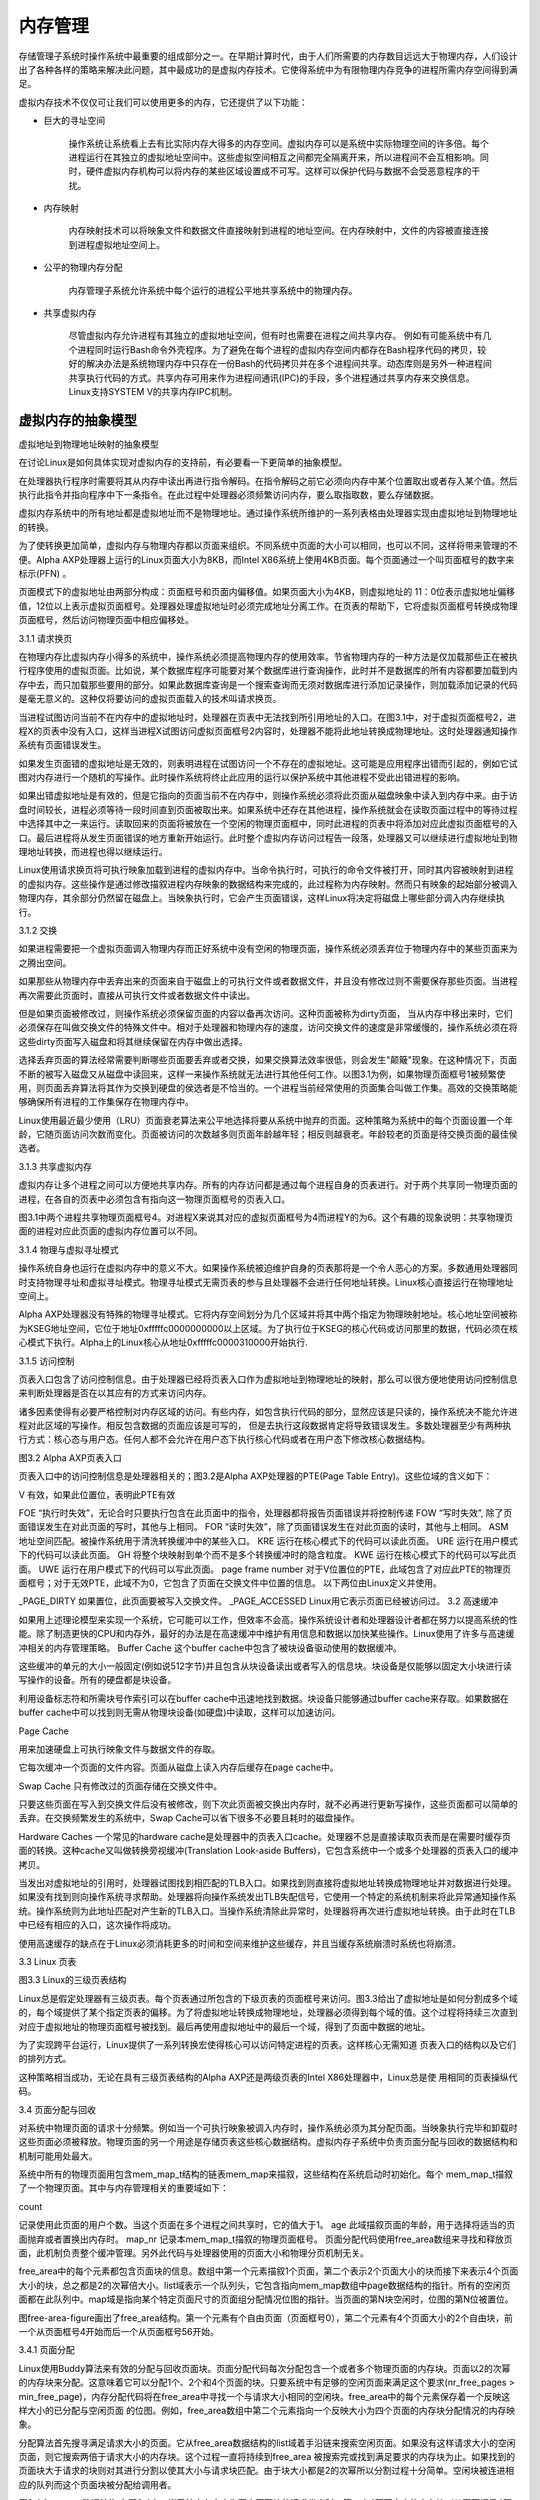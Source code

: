 内存管理
==============

存储管理子系统时操作系统中最重要的组成部分之一。在早期计算时代，由于人们所需要的内存数目远远大于物理内存，人们设计出了各种各样的策略来解决此问题，其中最成功的是虚拟内存技术。它使得系统中为有限物理内存竞争的进程所需内存空间得到满足。

虚拟内存技术不仅仅可让我们可以使用更多的内存，它还提供了以下功能：

* 巨大的寻址空间

	操作系统让系统看上去有比实际内存大得多的内存空间。虚拟内存可以是系统中实际物理空间的许多倍。每个进程运行在其独立的虚拟地址空间中。这些虚拟空间相互之间都完全隔离开来，所以进程间不会互相影响。同时，硬件虚拟内存机构可以将内存的某些区域设置成不可写。这样可以保护代码与数据不会受恶意程序的干扰。

* 内存映射

	内存映射技术可以将映象文件和数据文件直接映射到进程的地址空间。在内存映射中，文件的内容被直接连接到进程虚拟地址空间上。

* 公平的物理内存分配

	内存管理子系统允许系统中每个运行的进程公平地共享系统中的物理内存。

* 共享虚拟内存

	尽管虚拟内存允许进程有其独立的虚拟地址空间，但有时也需要在进程之间共享内存。 例如有可能系统中有几个进程同时运行Bash命令外壳程序。为了避免在每个进程的虚拟内存空间内都存在Bash程序代码的拷贝，较好的解决办法是系统物理内存中只存在一份Bash的代码拷贝并在多个进程间共享。动态库则是另外一种进程间共享执行代码的方式。共享内存可用来作为进程间通讯(IPC)的手段，多个进程通过共享内存来交换信息。 Linux支持SYSTEM V的共享内存IPC机制。

虚拟内存的抽象模型
-------------------

虚拟地址到物理地址映射的抽象模型

.. image :: static/Linux内存管理.jpg

在讨论Linux是如何具体实现对虚拟内存的支持前，有必要看一下更简单的抽象模型。

在处理器执行程序时需要将其从内存中读出再进行指令解码。在指令解码之前它必须向内存中某个位置取出或者存入某个值。然后执行此指令并指向程序中下一条指令。在此过程中处理器必须频繁访问内存，要么取指取数，要么存储数据。

虚拟内存系统中的所有地址都是虚拟地址而不是物理地址。通过操作系统所维护的一系列表格由处理器实现由虚拟地址到物理地址的转换。

为了使转换更加简单，虚拟内存与物理内存都以页面来组织。不同系统中页面的大小可以相同，也可以不同，这样将带来管理的不便。Alpha AXP处理器上运行的Linux页面大小为8KB，而Intel X86系统上使用4KB页面。每个页面通过一个叫页面框号的数字来标示(PFN) 。

页面模式下的虚拟地址由两部分构成：页面框号和页面内偏移值。如果页面大小为4KB，则虚拟地址的 11：0位表示虚拟地址偏移值，12位以上表示虚拟页面框号。处理器处理虚拟地址时必须完成地址分离工作。在页表的帮助下，它将虚拟页面框号转换成物理页面框号，然后访问物理页面中相应偏移处。

..
	图3.1给出了两个进程X和Y的虚拟地址空间，它们拥有各自的页表。这些页表将各个进程的虚拟页面映射到内存中的物理页面。在图中，进程X的虚拟页面框号0被映射到了物理页面框号4。理论上每个页表入口应包含以下内容：

	有效标记，表示此页表入口是有效的
	页表入口描叙的物理页面框号
	访问控制信息。用来描叙此页可以进行哪些操作，是否可写？是否包含执行代码?
	虚拟页面框号是为页表中的偏移。虚拟页面框号5对应表中的第6个单元（0是第一个）。

	为了将虚拟地址转换为物理地址，处理器首先必须得到虚拟地址页面框号及页内偏移。一般将页面大小设为2的次幂。将图3.1中的页面大小设为0x2000字节（十进制为8192）并且在进程Y的虚拟地址空间中某个地址为0x2194，则处理器将其转换为虚拟页面框号1及页内偏移0x194。

	处理器使用虚拟页面框号为索引来访问处理器页表，检索页表入口。如果在此位置的页表入口有效，则处理器将从此入口中得到物理页面框号。如果此入口无效，则意味着处理器存取的是虚拟内存中一个不存在的区域。在这种情况下，处理器是不能进行地址转换的，它必须将控制传递给操作系统来完成这个工作。

	某个进程试图访问处理器无法进行有效地址转换的虚拟地址时，处理器如何将控制传递到操作系统依赖于具体的处理器。通常的做法是：处理器引发一个页面失效错而陷入操作系统核心，这样操作系统将得到有关无效虚拟地址的信息以及发生页面错误的原因。

	再以图3.1为例，进程Y的虚拟页面框号1被映射到系统物理页面框号4，则再物理内存中的起始位置为 0x8000(4 * 0x2000)。加上0x194字节偏移则得到最终的物理地址0x8194。

	通过将虚拟地址映射到物理地址，虚拟内存可以以任何顺序映射到系统物理页面。例如，在图3.1中，进程X的虚拟页面框号0被映射到物理页面框号1而虚拟页面框号7被映射到物理页面框号0，虽然后者的虚拟页面框号要高于前者。这样虚拟内存技术带来了有趣的结果：虚拟内存中的页面无须在物理内存保持特定顺序。

3.1.1 请求换页

在物理内存比虚拟内存小得多的系统中，操作系统必须提高物理内存的使用效率。节省物理内存的一种方法是仅加载那些正在被执行程序使用的虚拟页面。比如说，某个数据库程序可能要对某个数据库进行查询操作，此时并不是数据库的所有内容都要加载到内存中去，而只加载那些要用的部分。如果此数据库查询是一个搜索查询而无须对数据库进行添加记录操作，则加载添加记录的代码是毫无意义的。这种仅将要访问的虚拟页面载入的技术叫请求换页。

当进程试图访问当前不在内存中的虚拟地址时，处理器在页表中无法找到所引用地址的入口。在图3.1中，对于虚拟页面框号2，进程X的页表中没有入口，这样当进程X试图访问虚拟页面框号2内容时，处理器不能将此地址转换成物理地址。这时处理器通知操作系统有页面错误发生。

如果发生页面错的虚拟地址是无效的，则表明进程在试图访问一个不存在的虚拟地址。这可能是应用程序出错而引起的，例如它试图对内存进行一个随机的写操作。此时操作系统将终止此应用的运行以保护系统中其他进程不受此出错进程的影响。

如果出错虚拟地址是有效的，但是它指向的页面当前不在内存中，则操作系统必须将此页面从磁盘映象中读入到内存中来。由于访盘时间较长，进程必须等待一段时间直到页面被取出来。如果系统中还存在其他进程，操作系统就会在读取页面过程中的等待过程中选择其中之一来运行。读取回来的页面将被放在一个空闲的物理页面框中，同时此进程的页表中将添加对应此虚拟页面框号的入口。最后进程将从发生页面错误的地方重新开始运行。此时整个虚拟内存访问过程告一段落，处理器又可以继续进行虚拟地址到物理地址转换，而进程也得以继续运行。

Linux使用请求换页将可执行映象加载到进程的虚拟内存中。当命令执行时，可执行的命令文件被打开，同时其内容被映射到进程的虚拟内存。这些操作是通过修改描叙进程内存映象的数据结构来完成的，此过程称为内存映射。然而只有映象的起始部分被调入物理内存，其余部分仍然留在磁盘上。当映象执行时，它会产生页面错误，这样Linux将决定将磁盘上哪些部分调入内存继续执行。

3.1.2 交换

如果进程需要把一个虚拟页面调入物理内存而正好系统中没有空闲的物理页面，操作系统必须丢弃位于物理内存中的某些页面来为之腾出空间。

如果那些从物理内存中丢弃出来的页面来自于磁盘上的可执行文件或者数据文件，并且没有修改过则不需要保存那些页面。当进程再次需要此页面时，直接从可执行文件或者数据文件中读出。

但是如果页面被修改过，则操作系统必须保留页面的内容以备再次访问。这种页面被称为dirty页面， 当从内存中移出来时，它们必须保存在叫做交换文件的特殊文件中。相对于处理器和物理内存的速度，访问交换文件的速度是非常缓慢的，操作系统必须在将这些dirty页面写入磁盘和将其继续保留在内存中做出选择。

选择丢弃页面的算法经常需要判断哪些页面要丢弃或者交换，如果交换算法效率很低，则会发生"颠簸"现象。在这种情况下，页面不断的被写入磁盘又从磁盘中读回来，这样一来操作系统就无法进行其他任何工作。以图3.1为例，如果物理页面框号1被频繁使用，则页面丢弃算法将其作为交换到硬盘的侯选者是不恰当的。一个进程当前经常使用的页面集合叫做工作集。高效的交换策略能够确保所有进程的工作集保存在物理内存中。

Linux使用最近最少使用（LRU）页面衰老算法来公平地选择将要从系统中抛弃的页面。这种策略为系统中的每个页面设置一个年龄，它随页面访问次数而变化。页面被访问的次数越多则页面年龄越年轻；相反则越衰老。年龄较老的页面是待交换页面的最佳侯选者。

 

3.1.3  共享虚拟内存

虚拟内存让多个进程之间可以方便地共享内存。所有的内存访问都是通过每个进程自身的页表进行。对于两个共享同一物理页面的进程，在各自的页表中必须包含有指向这一物理页面框号的页表入口。

图3.1中两个进程共享物理页面框号4。对进程X来说其对应的虚拟页面框号为4而进程Y的为6。这个有趣的现象说明：共享物理页面的进程对应此页面的虚拟内存位置可以不同。

 

3.1.4  物理与虚拟寻址模式

操作系统自身也运行在虚拟内存中的意义不大。如果操作系统被迫维护自身的页表那将是一个令人恶心的方案。多数通用处理器同时支持物理寻址和虚拟寻址模式。物理寻址模式无需页表的参与且处理器不会进行任何地址转换。Linux核心直接运行在物理地址空间上。

Alpha AXP处理器没有特殊的物理寻址模式。它将内存空间划分为几个区域并将其中两个指定为物理映射地址。核心地址空间被称为KSEG地址空间，它位于地址0xfffffc0000000000以上区域。为了执行位于KSEG的核心代码或访问那里的数据，代码必须在核心模式下执行。Alpha上的Linux核心从地址0xfffffc0000310000开始执行.

 

3.1.5  访问控制

页表入口包含了访问控制信息。由于处理器已经将页表入口作为虚拟地址到物理地址的映射，那么可以很方便地使用访问控制信息来判断处理器是否在以其应有的方式来访问内存。

诸多因素使得有必要严格控制对内存区域的访问。有些内存，如包含执行代码的部分，显然应该是只读的，操作系统决不能允许进程对此区域的写操作。相反包含数据的页面应该是可写的， 但是去执行这段数据肯定将导致错误发生。多数处理器至少有两种执行方式：核心态与用户态。任何人都不会允许在用户态下执行核心代码或者在用户态下修改核心数据结构。

 



图3.2 Alpha AXP页表入口

页表入口中的访问控制信息是处理器相关的；图3.2是Alpha AXP处理器的PTE(Page Table Entry)。这些位域的含义如下：

V
有效，如果此位置位，表明此PTE有效
 
FOE
“执行时失效”，无论合时只要执行包含在此页面中的指令，处理器都将报告页面错误并将控制传递
FOW
“写时失效”, 除了页面错误发生在对此页面的写时，其他与上相同。
FOR
“读时失效”，除了页面错误发生在对此页面的读时，其他与上相同。
ASM
地址空间匹配。被操作系统用于清洗转换缓冲中的某些入口。
KRE
运行在核心模式下的代码可以读此页面。
URE
运行在用户模式下的代码可以读此页面。
GH
将整个块映射到单个而不是多个转换缓冲时的隐含粒度。
KWE
运行在核心模式下的代码可以写此页面。
UWE
运行在用户模式下的代码可以写此页面。
page frame number
对于V位置位的PTE，此域包含了对应此PTE的物理页面框号；对于无效PTE，此域不为0，它包含了页面在交换文件中位置的信息。
以下两位由Linux定义并使用。

_PAGE_DIRTY
如果置位，此页面要被写入交换文件。
_PAGE_ACCESSED
Linux用它表示页面已经被访问过。
3.2  高速缓冲

如果用上述理论模型来实现一个系统，它可能可以工作，但效率不会高。操作系统设计者和处理器设计者都在努力以提高系统的性能。除了制造更快的CPU和内存外，最好的办法是在高速缓冲中维护有用信息和数据以加快某些操作。Linux使用了许多与高速缓冲相关的内存管理策略。
Buffer Cache
这个buffer cache中包含了被块设备驱动使用的数据缓冲。

这些缓冲的单元的大小一般固定(例如说512字节)并且包含从块设备读出或者写入的信息块。块设备是仅能够以固定大小块进行读写操作的设备。所有的硬盘都是块设备。

 
利用设备标志符和所需块号作索引可以在buffer cache中迅速地找到数据。块设备只能够通过buffer cache来存取。如果数据在buffer cache中可以找到则无需从物理块设备(如硬盘)中读取，这样可以加速访问。

Page Cache

用来加速硬盘上可执行映象文件与数据文件的存取。

它每次缓冲一个页面的文件内容。页面从磁盘上读入内存后缓存在page cache中。

 
 

Swap Cache
只有修改过的页面存储在交换文件中。

只要这些页面在写入到交换文件后没有被修改，则下次此页面被交换出内存时，就不必再进行更新写操作，这些页面都可以简单的丢弃。在交换频繁发生的系统中，Swap Cache可以省下很多不必要且耗时的磁盘操作。

 
 

Hardware Caches
一个常见的hardware cache是处理器中的页表入口cache。处理器不总是直接读取页表而是在需要时缓存页面的转换。这种cache又叫做转换旁视缓冲(Translation Look-aside Buffers)，它包含系统中一个或多个处理器的页表入口的缓冲拷贝。

 
当发出对虚拟地址的引用时，处理器试图找到相匹配的TLB入口。如果找到则直接将虚拟地址转换成物理地址并对数据进行处理。如果没有找到则向操作系统寻求帮助。处理器将向操作系统发出TLB失配信号，它使用一个特定的系统机制来将此异常通知操作系统。操作系统则为此地址匹配对产生新的TLB入口。当操作系统清除此异常时，处理器将再次进行虚拟地址转换。由于此时在TLB中已经有相应的入口，这次操作将成功。

 
使用高速缓存的缺点在于Linux必须消耗更多的时间和空间来维护这些缓存，并且当缓存系统崩溃时系统也将崩溃。

3.3  Linux 页表



图3.3 Linux的三级页表结构

Linux总是假定处理器有三级页表。每个页表通过所包含的下级页表的页面框号来访问。图3.3给出了虚拟地址是如何分割成多个域的，每个域提供了某个指定页表的偏移。为了将虚拟地址转换成物理地址，处理器必须得到每个域的值。这个过程将持续三次直到对应于虚拟地址的物理页面框号被找到。最后再使用虚拟地址中的最后一个域，得到了页面中数据的地址。

为了实现跨平台运行，Linux提供了一系列转换宏使得核心可以访问特定进程的页表。这样核心无需知道 页表入口的结构以及它们的排列方式。

这种策略相当成功，无论在具有三级页表结构的Alpha AXP还是两级页表的Intel X86处理器中，Linux总是使 用相同的页表操纵代码。

3.4  页面分配与回收

对系统中物理页面的请求十分频繁。例如当一个可执行映象被调入内存时，操作系统必须为其分配页面。当映象执行完毕和卸载时这些页面必须被释放。物理页面的另一个用途是存储页表这些核心数据结构。虚拟内存子系统中负责页面分配与回收的数据结构和机制可能用处最大。

系统中所有的物理页面用包含mem_map_t结构的链表mem_map来描叙，这些结构在系统启动时初始化。每个 mem_map_t描叙了一个物理页面。其中与内存管理相关的重要域如下：

count

记录使用此页面的用户个数。当这个页面在多个进程之间共享时，它的值大于1。
age
此域描叙页面的年龄，用于选择将适当的页面抛弃或者置换出内存时。
map_nr
记录本mem_map_t描叙的物理页面框号。
页面分配代码使用free_area数组来寻找和释放页面，此机制负责整个缓冲管理。另外此代码与处理器使用的页面大小和物理分页机制无关。

free_area中的每个元素都包含页面块的信息。数组中第一个元素描叙1个页面，第二个表示2个页面大小的块而接下来表示4个页面大小的块，总之都是2的次幂倍大小。list域表示一个队列头，它包含指向mem_map数组中page数据结构的指针。所有的空闲页面都在此队列中。map域是指向某个特定页面尺寸的页面组分配情况位图的指针。当页面的第N块空闲时，位图的第N位被置位。

图free-area-figure画出了free_area结构。第一个元素有个自由页面（页面框号0），第二个元素有4个页面大小的2个自由块，前一个从页面框号4开始而后一个从页面框号56开始。

 

3.4.1  页面分配

Linux使用Buddy算法来有效的分配与回收页面块。页面分配代码每次分配包含一个或者多个物理页面的内存块。页面以2的次幂的内存块来分配。这意味着它可以分配1个、2个和4个页面的块。只要系统中有足够的空闲页面来满足这个要求(nr_free_pages > min_free_page)，内存分配代码将在free_area中寻找一个与请求大小相同的空闲块。free_area中的每个元素保存着一个反映这样大小的已分配与空闲页面 的位图。例如，free_area数组中第二个元素指向一个反映大小为四个页面的内存块分配情况的内存映象。

分配算法首先搜寻满足请求大小的页面。它从free_area数据结构的list域着手沿链来搜索空闲页面。如果没有这样请求大小的空闲页面，则它搜索两倍于请求大小的内存块。这个过程一直将持续到free_area 被搜索完或找到满足要求的内存块为止。如果找到的页面块大于请求的块则对其进行分割以使其大小与请求块匹配。由于块大小都是2的次幂所以分割过程十分简单。空闲块被连进相应的队列而这个页面块被分配给调用者。



图3.4 free_area数据结构
在图3.4中，当系统中有大小为两个页面块的请求发出时，第一个4页面大小的内存块（从页面框号4开始）将分成两个2页面大小的块。前一个，从页面框号4开始的，将分配出去返回给请求者，而后一个，从页面框号6开始，将被添加到free_area数组中表示两个页面大小的空闲块的元素1中。

3.4.2  页面回收

将大的页面块打碎进行分配将增加系统中零碎空闲页面块的数目。页面回收代码在适当时机下要将这些页面结合起来形成单一大页面块。事实上页面块大小决定了页面重新组合的难易程度。

当页面块被释放时，代码将检查是否有相同大小的相邻或者buddy内存块存在。如果有，则将它们结合起来形成一个大小为原来两倍的新空闲块。每次结合完之后，代码还要检查是否可以继续合并成更大的页面。最佳情况是系统的空闲页面块将和允许分配的最大内存一样大。

在图3.4中，如果释放页面框号1，它将和空闲页面框号0结合作为大小为2个页面的空闲块排入free_area的第一个元素中。

3.5  内存映射

映象执行时，可执行映象的内容将被调入进程虚拟地址空间中。可执行映象使用的共享库同样如此。然而可执行文件实际上并没有调入物理内存，而是仅仅连接到进程的虚拟内存。当程序的其他部分运行时引用到这部分时才把它们从磁盘上调入内存。将映象连接到进程虚拟地址空间的过程称为内存映射。



图3.5 虚拟内存区域

每个进程的虚拟内存用一个mm_struct来表示。它包含当前执行的映象（如Bash）以及指向vm_area_struct 的大量指针。每个vm_area_struct数据结构描叙了虚拟内存的起始与结束位置，进程对此内存区域的存取权限以及一组内存操作函数。这些函数都是Linux在操纵虚拟内存区域时必须用到的子程序。其中一个负责处理进程试图访问不在当前物理内存中的虚拟内存(通过页面失效)的情况。此函数叫nopage。它用在Linux试图将可执行映象的页面调入内存时。

可执行映象映射到进程虚拟地址时将产生一组相应的vm_area_struct数据结构。每个vm_area_struct数据结构表示可执行映象的一部分：可执行代码、初始化数据(变量)、未初始化数据等等。Linux支持许多标准的虚拟内存操作函数，创建vm_area_struct数据结构时有一组相应的虚拟内存操作函数与之对应。

3.6  请求换页

当可执行映象到进程虚拟地址空间的映射完成后，它就可以开始运行了。由于只有很少部分的映象调入内存，所以很快就会发生对不在物理内存中的虚拟内存区域的访问。当进程访问无有效页表入口的虚拟地址时，处理器将向Linux报告一个页面错误。

页面错误带有失效发生的虚拟地址及引发失效的访存方式。Linux必须找到表示此区域的vm_area_struct结构。对vm_area_struct数据结构的搜寻速度决定了处理页面错误的效率，而所有vm_area_struct结构是通过一种AVL(Adelson-Velskii and Landis) 树结构连在一起的。如果无法找到vm_area_struct与此失效虚拟地址的对应关系，则系统认为此进程访问了非法虚拟地址。这时Linux将向进程发送SIGSEGV信号，如果进程没有此信号的处理过程则终止运行。

如果找到此对应关系，Linux接下来检查引起该页面错误的访存类型。如果进程以非法方式访问内存，比如对不可写区域进行写操作，系统将产生内存错误的信号。

如果Linux认为页面出错是合法的，那么它需要对这种情况进行处理。

首先Linux必须区分位于交换文件中的页面和那些位于磁盘上的可执行映象。Alpha AXP的页表中有可能存在有效位没有设置但是在PFN域中有非0值的页表入口。在这种情况下，PFN域指示的是此页面在交换文件中的位置。如何处理交换文件中的页面将在下章讨论。

不是所有的vm_area_struct数据结构都有一组虚拟内存操作函数，它们有的甚至没有nopage函数。这是因为 Linux通过分配新的物理页面并为其创建有效的页表入口来修正这次访问。如果这个内存区域存在nopage操作函数，Linux将调用它。

一般Linux nopage函数被用来处理内存映射可执行映象，同时它使用页面cache将请求的页面调入物理内存中去。

当请求的页面调入物理内存时，处理器页表也必须更新。更新这些入口必须进行相关硬件操作，特别是处理器使用TLB时。这样当页面失效被处理完毕后，进程将从发生失效虚拟内存访问的位置重新开始运行。

3.7  Linux页面cache



图3.6 Linux页面Cache

Linux使用页面cache的目的是加快对磁盘上文件的访问。内存映射文件以每次一页的方式读出并将这些页面存储在页面cache中。图3.6表明页面cache由page_hash_table，指向mem_map_t数据结构的指针数组组成。

Linux中的每个文件通过一个VFS inode（在文件系统一章中讲叙）数据结构来标识并且每个VFS inode都是唯一的，它可以并仅可以描叙一个文件。页表的索引从文件的VFS inode和文件的偏移中派生出来。

从一个内存映射文件中读出页面，例如产生换页请求时要将页面读回内存中，系统尝试从页面cache来读出。如果页面在cache中，则返回页面失效处理过程一个指向mem_map_t数据结构；否则此页面将从包含映象的文件系统中读入内存并为之分配物理页面。

在映象的读入与执行过程中，页面cache不断增长。当不再需要某个页面时，即不再被任何进程使用时，它将被从页面cache中删除。

3.8  换出与丢弃页面

当系统中物理内存减少时，Linux内存管理子系统必须释放物理页面。这个任务由核心交换后台进程(kswapd )来完成。

核心交换后台进程是一种特殊的核心线程。它是没有虚拟内存的进程，在物理地址空间上以核心态运行。核心交换后台进程的名字容易使人误解，其实它完成的工作比仅仅将页面交换到系统的交换文件中要多得多。其目标是保证系统中有足够的空闲页面来维持内存管理系统运行效率。

此进程由核心的init进程在系统启动时运行，被核心交换定时器周期性的调用。

当定时器到时后，交换后台进程将检查系统中的空闲页面数是否太少。它使用两个变量：free_pages_high 和free_page_low来判断是否该释放一些页面。只要系统中的空闲页面数大于free_pages_high，核心交换后台进程不做任何工作；它将睡眠到下一次定时器到时。在检查中，核心交换后台进程将当前被写到交换文件中的页面数也计算在内，它使用nr_async_pages来记录这个数值；当有页面被排入准备写到交换文件队列中时，它将递增一次，同时当写入操作完成后递减一次。如果系统中的空闲页面数在free_pages_high甚至 free_pages_low以下时，核心交换后台进程将通过三个途径来减少系统中使用的物理页面的个数：

减少缓冲与页面cache的大小，
将系统V类型的内存页面交换出去，
换出或者丢弃页面。
如果系统中空闲页面数低于free_pages_low，核心交换后台进程将在下次运行之前释放6个页面。否则它只释放3个。以上三种方法将依次使用直到系统释放出足够的空闲页面。当核心交换后台进程试图释放物理页面时它将记录使用的最后一种方法。下一次它会首先运行上次最后成功的算法。
 
当释放出足够页面后，核心交换后台进程将再次睡眠到下次定时器到时。如果导致核心交换后台进程释放页面的原因是系统中的空闲页面数小于free_pages_low，则它只睡眠平时的一半时间。一旦空闲页面数大于 free_pages_low则核心交换进程的睡眠时间又会延长。

3.8.1  减少Page Cache和Buffer Cache的大小

Page Cache和Buffer cache中的页面将被优先考虑释放到free_area数组中。Page Cache中包含的是内存映射文件的页面，其中有些可能是不必要的，它们浪费了系统的内存。而Buffer Cache中包含的是从物理设备中读写的缓冲数据，有些可能也是不必要的。当系统中物理页面开始耗尽时，从这些cache中丢弃页面比较简单（它不需要象从内存中交换一样，无须对物理设备进行写操作）。除了会使对物理设备及内存映射文件的访问速度降低外，页面丢弃策略没有太多的副作用。如果策略得当，则所有进程的损失相同。

每次核心交换后台进程都会尝试去压缩这些cache。

它首先检查mem_map页面数组中的页面块看是否有可以从物理内存中丢弃出去的。当系统中的空闲页面数降低 到一个危险水平时，核心后台交换进程频繁进行交换，则检查的页面块一般比较大。检查的方式为轮转，每次试图压缩内存映象时，核心后台交换进程总是检查不同的页面块。这是众所周知的clock算法，每次在整个mem_map页面数组中对页面进行检查。

核心后台交换进程将检查每个页面看是否已经被page cache或者buffer cache缓冲。读者可能已经注意到共享页面不在被考虑丢弃的页面之列，这种页面不会同时出现在这两种cache中。如果页面不在这两者中任何一种之中时，它将检查mem_map页面数组中的下一个页面。

缓存在buffer cache(或者页面中的缓冲被缓存)中的页面可以使缓冲分配和回收更加有效。内存压缩代码将 力图释放在受检页面中包含的缓冲区。

如果页面中包含的所有缓冲区都被释放，这个页面也将被释放。如果受检页面在Linux的page cache中，则它会从page cache中删除并释放。

如果释放出来了足够的页面，核心交换后台进程将等待到下一次被唤醒。这些被释放的页面都不是任何进程虚拟内存的一部分，这样无须更新页表。如果没有足够的缓冲页面丢弃则交换进程将试图将一些共享页面交换出去。

3.8.2  换出系统V内存页面

系统V共享内存是一种用来在进程之间通过共享虚拟内存来实现进程通讯的机制。进程是如何共享内存将在IPC 一章中详细讨论。现在只需要说明系统V共享内存的任何区域都可以用一个shmid_ds数据结构来表示就足够了。 此结构包含一个指向vm_area的链表指针，vm_area是为每个共享此虚拟内存区域设计的结构。它们之间通过 vm_next_shared和vm_prev_shared指针来连接。每个shmid_ds数据结构包含一个页表入口，每个入口描叙物理页面与共享虚拟页面之间的映射关系。

核心交换后台进程同样使用clock算法来将系统V共享内存页面交换出去。

每次运行时，它要记得哪个共享虚拟内存区域的哪个页面是最后一个被交换出去的。两个索引可以协助它完成这项工作，其一是一组shmid_ds数据结构的索引，另一个是系统V共享内存区域的页表入口链表的索引。 这能够保证对系统V共享内存区域作出公平的选择。

由于对于给定的系统V共享虚拟内存的物理页面框号被保存在所有共享此虚拟内存区域进程的页表中，核心 交换后台进程必须同时修改所有的页表以表示页面不再在内存而在交换文件中。对于每个要交换出去的共享 页面，核心交换后台进程可以在每个共享进程的页表中的页表入口中找到它们(通过vm_area_struct数据结 构)。如果对应此系统V共享内存的页面的进程页表入口是有效的，它可以将其转变成无效，这样换出页表入口和共享页面的用户数将减一。换出系统V共享页表入口的格式中包含一个对应于一组shmid_ds数据结构的索引以及一个对系统V共享内存区域的页表入口索引。

如果所有共享进程的页表都被修改后此页面的记数为0则共享页面可以被写到交换文件中。同样指向此系统V共享内存区域的shmid_ds数据结构链表中的页表入口也被换出页表入口代替。换出页表入口虽然无效但是它包含一组打开的交换文件的索引，同时还能找到换出页面在文件中的偏移。当页面重新被带入物理内存时，这些信息十分有用。

3.8.3  换出和丢弃页面

交换后台进程依次检查系统中的每个进程以确认谁最适合交换出去。

比较好的候选者是那些可以被交换出去（有些是不可被交换出去的）并且只有一个或者几个页面在内存中的进程。只有那些包含的数据无法检索的页面才会从物理内存中交换到系统交换文件中去。

可执行映象的许多内容都可以从映象文件中读出并且可以很容易重读出来。例如，映象中的可执行指令不能被映象本身修改，所以决不会写到交换文件中去。这些页面直接丢弃就可以。当进程再次引用它们时，只需要从可执行映象文件中读入内存即可。

一旦确定了将要被交换出去的进程，交换后台进程将搜索其整个虚拟内存区域以找到那些没有共享或者加锁的区域。

Linux并不会将选中的进程的整个可交换页面都交换出去，它只删除一小部分页面。

如果内存被加锁则页面不能被交换或者丢弃。

Linux交换算法使用页面衰老算法。每个页面有一个计数器来告诉核心交换后台进程这个页面是否值得交换出 去（此计数器包含在mem_map_t结构中）。当页面没有使用或者没有找到时将会衰老；交换后台进程仅仅交换 出那些老页面。缺省操作是：当页面被首次分配时，其年龄初始值为3，每次引用其年龄将加3，最大值为20。 每次核心交换后台进程运行它来使页面衰老-将年龄减1。这个缺省操作可以改变并且由于这个原因它们被存储在swap_control数据结构中。

如果页面变老了(age=0)，则交换后台进程将进一步来处理它。dirty页面可以被交换出去。Linux在PTE中使 用一个硬件相关位来描叙页面的这个特性（见图3.2）。然而不是所有的dirty页面都有必要写入到交换文件 中去。进程的每个虚拟内存区域可能有其自身的交换操作(由vm_area_struct结构中的vm_ops指针表示)，在 交换时使用的是这些方法。否则，交换后台进程将在交换文件中分配一个页面并将页面写到设备上去。

页面的页表入口被标志成无效但是它包含了页面在在交换文件中位置的信息，包括一个表示页面在交换文件中位置的偏移值以及使用的是哪个交换文件。但是不管使用的是哪种交换算法，以前那个物理页面将被标志成空闲并放入free_area中。Clean（或者not dirty）的页面可以丢弃同时放入free_area以备重新使用。

如果有足够的可交换进程页面被交换出去或丢弃，则交换后台进程将再次睡眠。下次它醒来时将考虑系统中 的下一个进程。通过这种方法，交换后台进程一点一点地将每个进程的可交换或可丢弃物理页面收回知道系 统再次处于平衡状态。这比将整个进程交换出去要公平得多。

3.9  The Swap Cache

当将页面交换到交换文件中时，Linux总是避免页面写，除非必须这样做。当页面已经被交换出内存但是当有进程再次访问时又要将它重新调入内存。只要页面在内存中没有被写过，则交换文件中的拷贝是有效的。

Linux使用swap cache来跟踪这些页面。这个swap cache是一个页表入口链表，每个对应于系统中的物理页面。这是一个对应于交换出页面的页表入口并且描叙页面放置在哪个交换文件中以及在交换文件中的位置。 如果swap cache入口为非0值，则表示在交换文件中的这一页没有被修改。如果此页被修改（或者写入）。 则其入口从swap cache中删除。

当Linux需要将一个物理页面交换到交换文件时，它将检查swap cache，如果对应此页面存在有效入口，则 不必将这个页面写到交换文件中。这是因为自从上次从交换文件中将其读出来，内存中的这个页面还没有被修改。

swap cache中的入口是已换出页面的页表入口。它们虽被标记为无效但是为Linux提供了页面在哪个交换文件中以及文件中的位置等信息。

3.10  页面的换入

保存在交换文件中的dirty页面可能被再次使用到，例如，当应用程序向包含在已交换出物理页面上的虚拟内存区域写入时。对不在物理内存中的虚拟内存页面的访问将引发页面错误。由于处理器不能将此虚拟地址转换成物理地址，处理器将通知操作系统。由于已被交换出去，此时描叙此页面的页表入口被标记成无效。处理器不能处理这种虚拟地址到物理地址的转换，所以它将控制传递给操作系统，同时通知操作系统页面错误的地址与原因。这些信息的格式以及处理器如何将控制传递给操作系统与具体硬件有关。
处理器相关页面错误处理代码将定位描叙包含出错虚拟地址对应的虚拟内存区域的vm_area_struct数据结构。 它通过在此进程的vm_area_struct中查找包含出错虚拟地址的位置直到找到为止。这些代码与时间关系重大，进程的vm_area_struct数据结构特意安排成使查找操作时间更少。

执行完这些处理器相关操作并且找到出错虚拟地址的有效内存区域后，页面错处理过程其余部分和前面类似。

通用页面错处理代码为出错虚拟地址寻找页表入口。如果找到的页表入口是一个已换出页面，Linux必须将其 交换进入物理内存。已换出页面的页表入口的格式与处理器类型有关，但是所有的处理器将这些页面标记成无效并把定位此页面的必要信息放入页表入口中。Linux利用这些信息以便将页面交换进物理入内存。

此时Linux知道出错虚拟内存地址并且拥有一个包含页面位置信息的页表入口。vm_area_struct数据结构可能包含将此虚拟内存区域交换到物理内存中的子程序:swapin。如果对此虚拟内存区域存在swapin则Linux会使用它。这是已换出系统V共享内存页面的处理过程-因为已换出系统V共享页面和普通的已换出页面有少许不同。如果没有swapin操作，这可能是Linux假定普通页面无须特殊处理。

系统将分配物理页面并将已换出页面读入。关于页面在交换文件中位置信息从页表入口中取出。

如果引起页面错误的访问不是写操作则页面被保留在swap cache中并且它的页表入口不再标记为可写。如果 页面随后被写入，则将产生另一个页面错误，这时页面被标记为dirty，同时其入口从swap cache中删除。 如果页面没有被写并且被要求重新换出，Linux可以免除这次写，因为页面已经存在于交换文件中。

如果引起页面从交换文件中读出的操作是写操作，这个页面将被从swap cache中删除并且其页表入口被标记 成dirty且可写。
